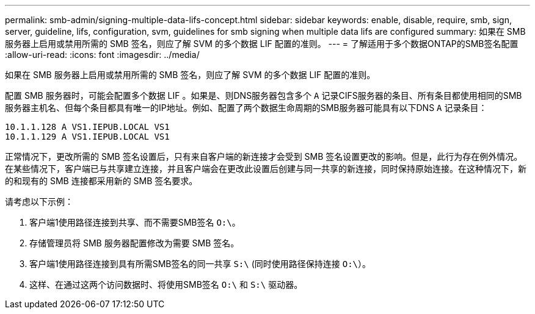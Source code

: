 ---
permalink: smb-admin/signing-multiple-data-lifs-concept.html 
sidebar: sidebar 
keywords: enable, disable, require, smb, sign, server, guideline, lifs, configuration, svm, guidelines for smb signing when multiple data lifs are configured 
summary: 如果在 SMB 服务器上启用或禁用所需的 SMB 签名，则应了解 SVM 的多个数据 LIF 配置的准则。 
---
= 了解适用于多个数据ONTAP的SMB签名配置
:allow-uri-read: 
:icons: font
:imagesdir: ../media/


[role="lead"]
如果在 SMB 服务器上启用或禁用所需的 SMB 签名，则应了解 SVM 的多个数据 LIF 配置的准则。

配置 SMB 服务器时，可能会配置多个数据 LIF 。如果是、则DNS服务器包含多个 `A` 记录CIFS服务器的条目、所有条目都使用相同的SMB服务器主机名、但每个条目都具有唯一的IP地址。例如、配置了两个数据生命周期的SMB服务器可能具有以下DNS `A` 记录条目：

[listing]
----
10.1.1.128 A VS1.IEPUB.LOCAL VS1
10.1.1.129 A VS1.IEPUB.LOCAL VS1
----
正常情况下，更改所需的 SMB 签名设置后，只有来自客户端的新连接才会受到 SMB 签名设置更改的影响。但是，此行为存在例外情况。在某些情况下，客户端已与共享建立连接，并且客户端会在更改此设置后创建与同一共享的新连接，同时保持原始连接。在这种情况下，新的和现有的 SMB 连接都采用新的 SMB 签名要求。

请考虑以下示例：

. 客户端1使用路径连接到共享、而不需要SMB签名 `O:\`。
. 存储管理员将 SMB 服务器配置修改为需要 SMB 签名。
. 客户端1使用路径连接到具有所需SMB签名的同一共享 `S:\` (同时使用路径保持连接 `O:\`）。
. 这样、在通过这两个访问数据时、将使用SMB签名 `O:\` 和 `S:\` 驱动器。

